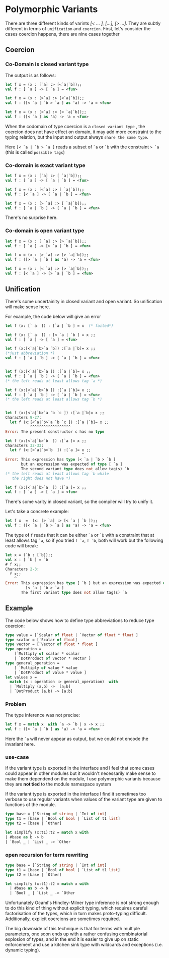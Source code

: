 #+STARTUP: overview
#+SEQ_TODO: TODO(T) WAIT(W) | DONE(D!) CANCELED(C@) 
#+COLUMNS: %10ITEM  %10PRIORITY %15TODO %65TAGS

#+OPTIONS: toc:4 ^:{} num:nil creator:nil author:nil
#+OPTIONS: author:nil timestamp:nil d:nil
#+STYLE: <link rel="stylesheet" type="text/css" href="../css/style.css">


* Polymorphic Variants


  There are three different kinds of varints /[< ... ], [...], [> ...]/.
  They are subtly different in terms of =unification= and =coercion=.
  First, let's consider the cases coercion happens, there are nine cases
  together

** Coercion

*** Co-Domain is closed variant type
    The output is as follows:


    #+BEGIN_SRC ocaml
      let f x = (x : [`a] :> [<`a|`b]);;
      val f : [ `a ] -> [ `a ] = <fun>
      
      let f x = (x : [>`a] :> [<`a|`b]);;
      val f : ([< `a | `b > `a ] as 'a) -> 'a = <fun>
      
      let f x = (x : [<`a] :> [< `a|`b]);;
      val f : ([< `a ] as 'a) -> 'a = <fun>
    #+END_SRC

    When the codomain of type coercion is a =closed variant type= ,
    the coercion does not have effect on domain, it may add more
    constraint to the typing relation, but the input and output always
    =share the same type=.

    Here =[< `a | `b > `a ]= reads a subset of =`a= or =`b= with the
    constraint => `a= (this is called =possible tags=)

*** Co-domain is exact variant type

    #+BEGIN_SRC ocaml
      let f x = (x : [`a] :> [ `a|`b]);;
      val f : [ `a ] -> [ `a | `b ] = <fun>
      
      let f x = (x : [<`a] :> [ `a|`b]);;
      val f : [< `a ] -> [ `a | `b ] = <fun>
      
      let f x = (x : [> `a] :> [ `a|`b]);;
      val f : [ `a | `b ] -> [ `a | `b ] = <fun>  
    #+END_SRC

    There's no surprise here.
*** Co-domain is open variant type

    #+BEGIN_SRC ocaml
      let f x = (x : [ `a] :> [> `a|`b]);;
      val f : [ `a ] -> [> `a | `b ] = <fun>
      
      let f x = (x : [> `a] :> [> `a|`b]);;
      val f : ([> `a | `b ] as 'a) -> 'a = <fun>
      
      let f x = (x : [< `a] :> [> `a|`b]);;
      val f : [< `a ] -> [> `a | `b ] = <fun>
    #+END_SRC

** Unification
   There's some uncertainity in closed variant and open variant. So
   unification will make sense here.

   For example, the code below will give an error

   #+BEGIN_SRC ocaml
     let f (x: [` a  ]) : [`a | `b ] = x  (* failed*)   
   #+END_SRC

   #+BEGIN_SRC ocaml
     let f (x: [` a  ]) : [< `a | `b ] = x ;;
     val f : [ `a ] -> [ `a ] = <fun>
     
     let f (x:[<`a|`b>`a `b]) :[`a |`b]= x ;;
     (*just abbreviation *)  
     val f : [ `a | `b ] -> [ `a | `b ] = <fun>
                                                
     
     let f (x:[<`a|`b>`a ]) :[`a |`b]= x ;;
     val f : [ `a | `b ] -> [ `a | `b ] = <fun>
     (* the left reads at least allows tag `a *)                                           
     
     let f (x:[<`a|`b>`b ]) :[`a |`b]= x ;;
     val f : [ `a | `b ] -> [ `a | `b ] = <fun>
     (* the left reads at least allows tag `b *)                                           
     
                                                
     let f (x:[<`a|`b>`a `b `c ]) :[`a |`b]= x ;;
     Characters 9-27:
       let f (x:[<`a|`b>`a `b `c ]) :[`a |`b]= x ;;
                ^^^^^^^^^^^^^^^^^^
     Error: The present constructor c has no type
     
     let f (x:[<`a|`b>`b  ]) :[`a ]= x ;;
     Characters 32-33:
       let f (x:[<`a|`b>`b  ]) :[`a ]= x ;;
                                       ^
     Error: This expression has type [< `a | `b > `b ]
            but an expression was expected of type [ `a ]
            The second variant type does not allow tag(s) `b
     (* the left reads at least allows tag `b while
        the right does not have *)                                    
     
     let f (x:[<`a|`b>`a  ]) :[`a ]= x ;;
     val f : [ `a ] -> [ `a ] = <fun>
     
   #+END_SRC

   There's some varity in closed variant, so the compiler will try to
   unify it.

   Let's take a concrete example:
   #+BEGIN_SRC ocaml
     let f x  =  (x: [> `a] :> [< `a | `b ]);;
     val f : ([< `a | `b > `a ] as 'a) -> 'a = <fun>
   #+END_SRC

   The type of =f= reads that it can be either =`a= or =`b= with a
   constraint that at least allows tag =`a=, so if you tried =f `a=,
   =f `b=, both will work but the following code will
   break:

   #+BEGIN_SRC ocaml
     let x = (`b : [`b]);;
     val x : [ `b ] = `b
     # f x;;
     Characters 2-3:
       f x;;
         ^
     Error: This expression has type [ `b ] but an expression was expected of type
              [< `a | `b > `a ]
            The first variant type does not allow tag(s) `a
   #+END_SRC

** Example


   The code below shows how to define type abbreviations to reduce type
   coercion:

   #+BEGIN_SRC ocaml
     type value = [`Scalar of float | `Vector of float * float ]
     type scalar = [`Scalar of float]
     type vector = [`Vector of float * float ]
     type operation =
         [`Multiply of scalar * scalar
         | `DotProduct of vector * vector ]
     type general_operation =
         [ `Multiply of value * value 
         | `DotProduct of value * value ]
     let values x =
       match (x : operation :> general_operation)  with
       | `Multiply (a,b) ->  [a;b]
       | `DotProduct (a,b) -> [a;b]      
   #+END_SRC

*** Problem
    The type inference was not precise:

    #+BEGIN_SRC ocaml
      let f x = match x  with `a -> `b | x -> x ;;
      val f : ([> `a | `b ] as 'a) -> 'a = <fun>
    #+END_SRC

    Here the =`a= will never appear as output, but we could not encode
    the invariant here.


*** use-case

    If the variant type is exported in the interface and I feel that
    some cases could appear in other modules but it wouldn't
    necessarily make sense to make them dependend on the module, I use
    polymorphic variants because they are *not tied* to the module
    namespace system

    If the variant type is exported in the interface I find it
    sometimes too verbose to use regular variants when values of the
    variant type are given to functions of the module.

    
    # (LA,RA,NA) and position, token stream

    #+BEGIN_SRC ocaml
      type base = [`String of string | `Int of int]
      type t1 = [base | `Bool of bool | `List of t1 list]
      type t2 = [base | `Other]
      
      let simplify (x:t1):t2 = match x with
      | #base as b -> b
      | `Bool _ | `List _ -> `Other    
    #+END_SRC

*** open recursion for term rewriting

    #+BEGIN_SRC ocaml
      type base = [`String of string | `Int of int]
      type t1 = [base | `Bool of bool | `List of t1 list]
      type t2 = [base | `Other]
                  
      let simplify (x:t1):t2 = match x with
        | #base as b -> b
        | `Bool _ | `List _ -> `Other    
    #+END_SRC

    Unfortunately Ocaml's Hindley-Milner type inference is not strong
    enough to do this kind of thing without explicit typing, which
    requires careful factorisation of the types, which in turn makes
    proto-typing difficult. Additionally, explicit coercions are
    sometimes required.

    The big downside of this technique is that for terms with multiple
    parameters, one soon ends up with a rather confusing combinatorial
    explosion of types, and in the end it is easier to give up on
    static enforcement and use a kitchen sink type with wildcards and
    exceptions (i.e. dynamic typing).
